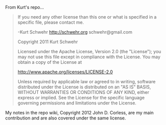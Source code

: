 From Kurt's repo...

#+BEGIN_QUOTE
If you need any other license than this one or what is specified in a
specific file, please contact me.

-Kurt Schwehr
http://schwehr.org
schwehr@gmail.com

Copyright 2011 Kurt Schwehr

Licensed under the Apache License, Version 2.0 (the "License");
you may not use this file except in compliance with the License.
You may obtain a copy of the License at

    http://www.apache.org/licenses/LICENSE-2.0

Unless required by applicable law or agreed to in writing, software
distributed under the License is distributed on an "AS IS" BASIS,
WITHOUT WARRANTIES OR CONDITIONS OF ANY KIND, either express or implied.
See the License for the specific language governing permissions and
limitations under the License.

#+END_QUOTE

My notes in the repo wiki, Copyright 2012 John D. Corless, are my main
contribution and are also covered under the same license.

